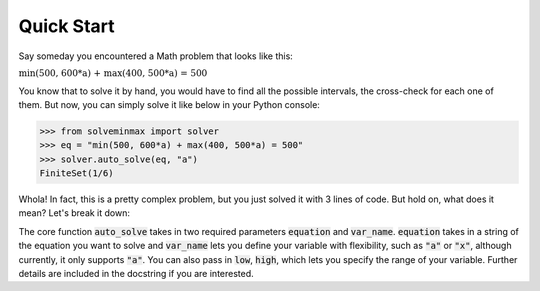 Quick Start
***********
Say someday you encountered a Math problem that looks like this:

:math:`\text{min(500, 600*a) + max(400, 500*a) = 500}`

You know that to solve it by hand, you would have to find all the possible
intervals, the cross-check for each one of them. But now, you can simply
solve it like below in your Python console:

.. code-block:: python

   >>> from solveminmax import solver
   >>> eq = "min(500, 600*a) + max(400, 500*a) = 500"
   >>> solver.auto_solve(eq, "a")
   FiniteSet(1/6)

Whola! In fact, this is a pretty complex problem, but
you just solved it with 3 lines of code. But hold on, what does it mean?
Let's break it down:

The core function
:code:`auto_solve` takes in two required parameters
:code:`equation` and :code:`var_name`. :code:`equation` takes in a string of the equation you want to solve
and :code:`var_name` lets you define your variable with flexibility, such as :code:`"a"`
or :code:`"x"`, although currently, it only supports :code:`"a"`.
You can also pass in :code:`low`, :code:`high`, which lets you specify the range
of your variable. Further details are included in the docstring
if you are interested.
